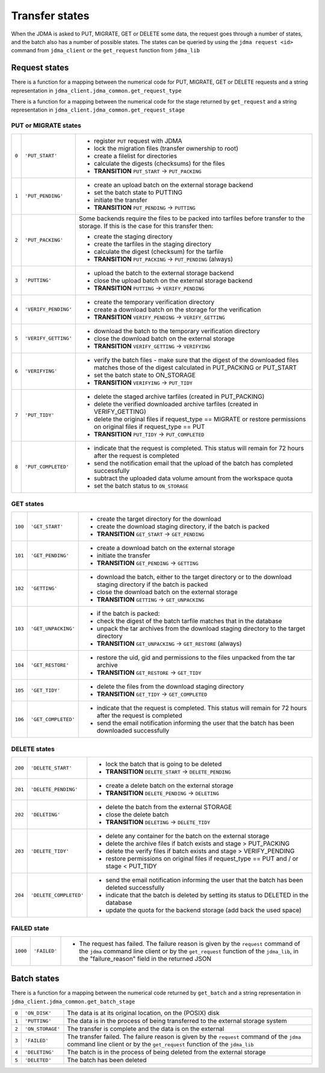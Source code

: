 Transfer states
===============

When the JDMA is asked to PUT, MIGRATE, GET or DELETE some data, the request
goes through a number of states, and the batch also has a number of possible
states.  The states can be queried by using the ``jdma request <id>`` command
from ``jdma_client`` or the ``get_request`` function from ``jdma_lib``

Request states
--------------

There is a function for a mapping between the numerical code for PUT, MIGRATE, GET
or DELETE requests and a string representation in ``jdma_client.jdma_common.get_request_type``

There is a function for a mapping between the numerical code for the stage returned by
``get_request`` and a string representation in ``jdma_client.jdma_common.get_request_stage``

PUT or MIGRATE states
^^^^^^^^^^^^^^^^^^^^^
+-----+---------------------+---------------------------------------------------------------------------+
|``0``|``'PUT_START'``      | - register ``PUT`` request with JDMA                                      |
|     |                     | - lock the migration files (transfer ownership to root)                   |
|     |                     | - create a filelist for directories                                       |
|     |                     | - calculate the digests (checksums) for the files                         |
|     |                     | - **TRANSITION** ``PUT_START`` -> ``PUT_PACKING``                         |
+-----+---------------------+---------------------------------------------------------------------------+
|``1``|``'PUT_PENDING'``    | - create an upload batch on the external storage backend                  |
|     |                     | - set the batch state to PUTTING                                          |
|     |                     | - initiate the transfer                                                   |
|     |                     | - **TRANSITION** ``PUT_PENDING`` -> ``PUTTING``                           |
+-----+---------------------+---------------------------------------------------------------------------+
|``2``|``'PUT_PACKING'``    | Some backends require the files to be packed into tarfiles before transfer|
|     |                     | to the storage.  If this is the case for this transfer then:              |
|     |                     |                                                                           |
|     |                     | - create the staging directory                                            |
|     |                     | - create the tarfiles in the staging directory                            |
|     |                     | - calculate the digest (checksum) for the tarfile                         |
|     |                     | - **TRANSITION** ``PUT_PACKING`` -> ``PUT_PENDING`` (always)              |
+-----+---------------------+---------------------------------------------------------------------------+
|``3``|``'PUTTING'``        | - upload the batch to the external storage backend                        |
|     |                     | - close the upload batch on the external storage backend                  |
|     |                     | - **TRANSITION** ``PUTTING`` -> ``VERIFY_PENDING``                        |
+-----+---------------------+---------------------------------------------------------------------------+
|``4``|``'VERIFY_PENDING'`` | - create the temporary verification directory                             |
|     |                     | - create a download batch on the storage for the verification             |
|     |                     | - **TRANSITION** ``VERIFY_PENDING`` -> ``VERIFY_GETTING``                 |
+-----+---------------------+---------------------------------------------------------------------------+
|``5``|``'VERIFY_GETTING'`` | - download the batch to the temporary verification directory              |
|     |                     | - close the download batch on the external storage                        |
|     |                     | - **TRANSITION** ``VERIFY_GETTING`` -> ``VERIFYING``                      |
+-----+---------------------+---------------------------------------------------------------------------+
|``6``|``'VERIFYING'``      | - verify the batch files - make sure that the digest of the downloaded    |
|     |                     |   files matches those of the digest calculated in PUT_PACKING or          |
|     |                     |   PUT_START                                                               |
|     |                     | - set the batch state to ON_STORAGE                                       |
|     |                     | - **TRANSITION** ``VERIFYING`` -> ``PUT_TIDY``                            |
+-----+---------------------+---------------------------------------------------------------------------+
|``7``|``'PUT_TIDY'``       | - delete the staged archive tarfiles (created in PUT_PACKING)             |
|     |                     | - delete the verified downloaded archive tarfiles (created in             |
|     |                     |   VERIFY_GETTING)                                                         |
|     |                     | - delete the original files if request_type == MIGRATE or restore         |
|     |                     |   permissions on original files if request_type == PUT                    |
|     |                     | - **TRANSITION** ``PUT_TIDY`` -> ``PUT_COMPLETED``                        |
+-----+---------------------+---------------------------------------------------------------------------+
|``8``|``'PUT_COMPLETED'``  | - indicate that the request is completed. This status will remain for 72  |
|     |                     |   hours after the request is completed                                    |
|     |                     | - send the notification email that the upload of the batch has completed  |
|     |                     |   successfully                                                            |
|     |                     | - subtract the uploaded data volume amount from the workspace quota       |
|     |                     | - set the batch status to ``ON_STORAGE``                                  |
+-----+---------------------+---------------------------------------------------------------------------+

GET states
^^^^^^^^^^

+-------+-------------------+---------------------------------------------------------------------------+
|``100``|``'GET_START'``    | - create the target directory for the download                            |
|       |                   | - create the download staging directory, if the batch is packed           |
|       |                   | - **TRANSITION** ``GET_START`` -> ``GET_PENDING``                         |
+-------+-------------------+---------------------------------------------------------------------------+
|``101``|``'GET_PENDING'``  | - create a download batch on the external storage                         |
|       |                   | - initiate the transfer                                                   |
|       |                   | - **TRANSITION** ``GET_PENDING`` -> ``GETTING``                           |
+-------+-------------------+---------------------------------------------------------------------------+
|``102``|``'GETTING'``      | - download the batch, either to the target directory or to the download   |
|       |                   |   staging directory if the batch is packed                                |
|       |                   | - close the download batch on the external storage                        |
|       |                   | - **TRANSITION** ``GETTING`` -> ``GET_UNPACKING``                         |
+-------+-------------------+---------------------------------------------------------------------------+
|``103``|``'GET_UNPACKING'``| - if the batch is packed:                                                 |
|       |                   | - check the digest of the batch tarfile matches that in the database      |
|       |                   | - unpack the tar archives from the download staging directory to the      |
|       |                   |   target directory                                                        |
|       |                   | - **TRANSITION** ``GET_UNPACKING`` -> ``GET_RESTORE`` (always)            |
+-------+-------------------+---------------------------------------------------------------------------+
|``104``|``'GET_RESTORE'``  | - restore the uid, gid and permissions to the files unpacked from the tar |
|       |                   |   archive                                                                 |
|       |                   | - **TRANSITION** ``GET_RESTORE`` -> ``GET_TIDY``                          |
+-------+-------------------+---------------------------------------------------------------------------+
|``105``|``'GET_TIDY'``     | - delete the files from the download staging directory                    |
|       |                   | - **TRANSITION** ``GET_TIDY`` -> ``GET_COMPLETED``                        |
+-------+-------------------+---------------------------------------------------------------------------+
|``106``|``'GET_COMPLETED'``| - indicate that the request is completed. This status will remain for 72  |
|       |                   |   hours after the request is completed                                    |
|       |                   | - send the email notification informing the user that the batch has been  |
|       |                   |   downloaded successfully                                                 |
+-------+-------------------+---------------------------------------------------------------------------+

DELETE states
^^^^^^^^^^^^^

+-------+----------------------+------------------------------------------------------------------------+
|``200``|``'DELETE_START'``    | - lock the batch that is going to be deleted                           |
|       |                      | - **TRANSITION** ``DELETE_START`` -> ``DELETE_PENDING``                |
+-------+----------------------+------------------------------------------------------------------------+
|``201``|``'DELETE_PENDING'``  | - create a delete batch on the external storage                        |
|       |                      | - **TRANSITION** ``DELETE_PENDING`` -> ``DELETING``                    |
+-------+----------------------+------------------------------------------------------------------------+
|``202``|``'DELETING'``        | - delete the batch from the external STORAGE                           |
|       |                      | - close the delete batch                                               |
|       |                      | - **TRANSITION** ``DELETING`` -> ``DELETE_TIDY``                       |
+-------+----------------------+------------------------------------------------------------------------+
|``203``|``'DELETE_TIDY'``     | - delete any container for the batch on the external storage           |
|       |                      | - delete the archive files if batch exists and stage > PUT_PACKING     |
|       |                      | - delete the verify files if batch exists and stage > VERIFY_PENDING   |
|       |                      | - restore permissions on original files if request_type == PUT and / or|
|       |                      |   stage < PUT_TIDY                                                     |
+-------+----------------------+------------------------------------------------------------------------+
|``204``|``'DELETE_COMPLETED'``| - send the email notification informing the user that the batch has    |
|       |                      |   been deleted successfully                                            |
|       |                      | - indicate that the batch is deleted by setting its status to DELETED  |
|       |                      |   in the database                                                      |
|       |                      | - update the quota for the backend storage (add back the used space)   |
+-------+----------------------+------------------------------------------------------------------------+

FAILED state
^^^^^^^^^^^^
+--------+------------+---------------------------------------------------------------------------------+
|``1000``|``'FAILED'``| - The request has failed. The failure reason is given by the ``request`` command|
|        |            |   of the ``jdma`` command line client or by the ``get_request`` function of the |
|        |            |   ``jdma_lib``, in the "failure_reason" field in the returned JSON              |
+--------+------------+---------------------------------------------------------------------------------+

Batch states
------------

There is a function for a mapping between the numerical code returned by ``get_batch``
and a string representation in ``jdma_client.jdma_common.get_batch_stage``

+-----+-----------------+-------------------------------------------------------------------------------+
|``0``|``'ON_DISK'``    | The data is at its original location, on the (POSIX) disk                     |
+-----+-----------------+-------------------------------------------------------------------------------+
|``1``|``'PUTTING'``    | The data is in the process of being transferred to the external storage system|
+-----+-----------------+-------------------------------------------------------------------------------+
|``2``|``'ON_STORAGE'`` | The transfer is complete and the data is on the external                      |
+-----+-----------------+-------------------------------------------------------------------------------+
|``3``|``'FAILED'``     | The transfer failed.  The failure reason is given by the ``request`` command  |
|     |                 | of the ``jdma`` command line client or by the ``get_request`` function of the |
|     |                 | ``jdma_lib``                                                                  |
+-----+-----------------+-------------------------------------------------------------------------------+
|``4``|``'DELETING'``   | The batch is in the process of being deleted from the external storage        |
+-----+-----------------+-------------------------------------------------------------------------------+
|``5``|``'DELETED'``    | The batch has been deleted                                                    |
+-----+-----------------+-------------------------------------------------------------------------------+
